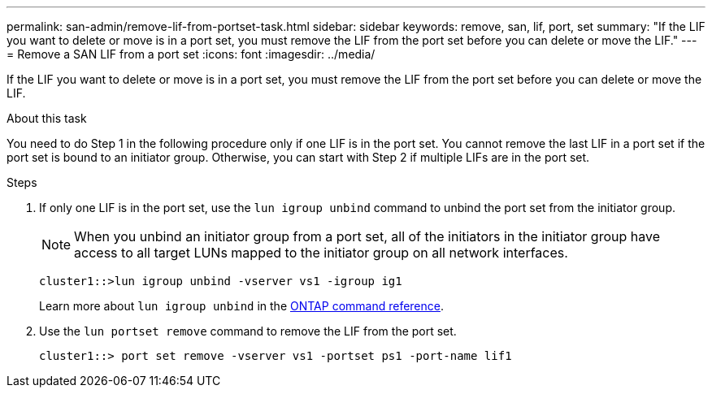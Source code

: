 ---
permalink: san-admin/remove-lif-from-portset-task.html
sidebar: sidebar
keywords: remove, san, lif, port, set
summary: "If the LIF you want to delete or move is in a port set, you must remove the LIF from the port set before you can delete or move the LIF."
---
= Remove a SAN LIF from a port set
:icons: font
:imagesdir: ../media/

[.lead]
If the LIF you want to delete or move is in a port set, you must remove the LIF from the port set before you can delete or move the LIF.

.About this task

You need to do Step 1 in the following procedure only if one LIF is in the port set. You cannot remove the last LIF in a port set if the port set is bound to an initiator group. Otherwise, you can start with Step 2 if multiple LIFs are in the port set.

.Steps

. If only one LIF is in the port set, use the `lun igroup unbind` command to unbind the port set from the initiator group.
+
[NOTE]
====
When you unbind an initiator group from a port set, all of the initiators in the initiator group have access to all target LUNs mapped to the initiator group on all network interfaces.
====
+
`cluster1::>lun igroup unbind -vserver vs1 -igroup ig1`
+
Learn more about `lun igroup unbind` in the link:https://docs.netapp.com/us-en/ontap-cli/lun-igroup-unbind.html[ONTAP command reference^].

. Use the `lun portset remove` command to remove the LIF from the port set.
+
`cluster1::> port set remove -vserver vs1 -portset ps1 -port-name lif1`

// 2025 Apr 24, ONTAPDOC-2960